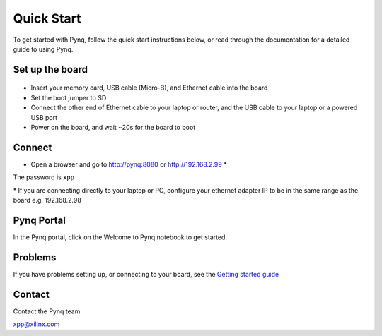 **************
Quick Start
**************

To get started with Pynq, follow the quick start instructions below, or read through the documentation for a detailed guide to using Pynq. 

Set up the board
=================

   .. image:: ./images/pynq_quick_start.jpg
      :align: center

* Insert your memory card, USB cable (Micro-B), and Ethernet cable into the board

* Set the boot jumper to SD

* Connect the other end of Ethernet cable to your laptop or router, and the USB cable to your laptop or a powered USB port

* Power on the board, and wait ~20s for the board to boot

Connect
========

* Open a browser and go to `http://pynq:8080 <http://pynq:8080>`_ or `http://192.168.2.99 <http://192.168.2.99>`_ \* 


The password is ``xpp``

\* If you are connecting directly to your laptop or PC, configure your ethernet adapter IP to be in the same range as the board e.g. 192.168.2.98

Pynq Portal
=============

In the Pynq portal, click on the Welcome to Pynq notebook to get started. 

   .. image:: ./images/portal_homepage.jpg
      :height: 600px
      :scale: 75%
      :align: center

Problems
=============

If you have problems setting up, or connecting to your board, see the `Getting started guide <2_getting_started.html>`_


Contact
=========

Contact the Pynq team

`xpp@xilinx.com <xpp@xilinx.com>`_
